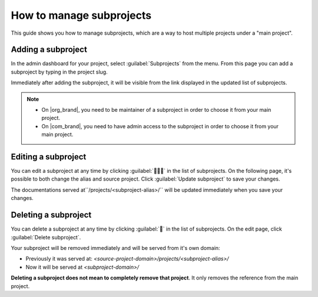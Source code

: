 How to manage subprojects
=========================

This guide shows you how to manage subprojects,
which are a way to host multiple projects under a "main project".

.. seealso::

   :doc:`/subprojects`
      Read more about what the subproject feature can do and how it works.

Adding a subproject
-------------------

In the admin dashboard for your project, select :guilabel:`Subprojects` from the menu.
From this page you can add a subproject by typing in the project slug.

Immediately after adding the subproject, it will be visible from the link displayed in the updated list of subprojects.

.. image:: /img/screenshot_subprojects_list.png
    :alt: Screenshot of a subproject immediately visible in the list after creation


.. note::

   * On |org_brand|, you need to be maintainer of a subproject in order to choose it from your main project.
   * On |com_brand|, you need to have admin access to the subproject in order to choose it from your main project.


Editing a subproject
--------------------

You can edit a subproject at any time by clicking :guilabel:`📝️📝️📝️` in the list of subprojects.
On the following page, it's possible to both change the alias and source project.
Click :guilabel:`Update subproject` to save your changes.

The documentations served at``/projects/<subproject-alias>/`` will be updated immediately when you save your changes.


Deleting a subproject
---------------------

You can delete a subproject at any time by clicking :guilabel:`📝️` in the list of subprojects.
On the edit page, click :guilabel:`Delete subproject`.

Your subproject will be removed immediately and will be served from it's own domain:

* Previously it was served at: `<source-project-domain>/projects/<subproject-alias>/`
* Now it will be served at `<subproject-domain>/`

**Deleting a subproject does not mean to completely remove that project**.
It only removes the reference from the main project.
